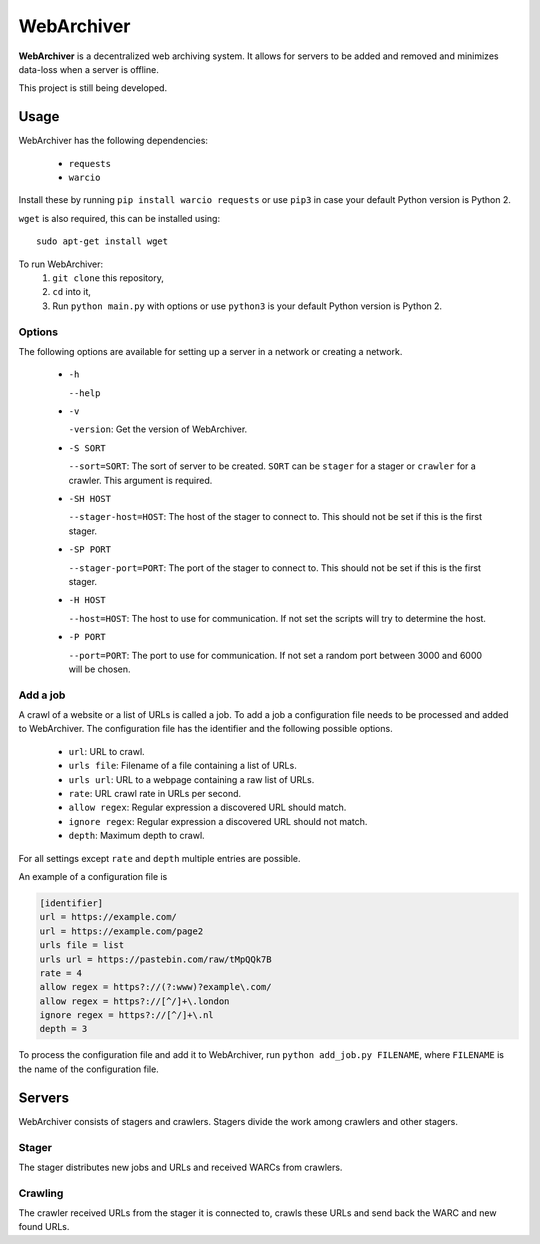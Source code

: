 WebArchiver
====

**WebArchiver** is a decentralized web archiving system. It allows for servers to be added and removed and minimizes data-loss when a server is offline.

This project is still being developed.

Usage
----

WebArchiver has the following dependencies:

 * ``requests``
 * ``warcio``

Install these by running ``pip install warcio requests`` or use ``pip3`` in case your default Python version is Python 2.

``wget`` is also required, this can be installed using::

    sudo apt-get install wget

To run WebArchiver:
 #. ``git clone`` this repository,
 #. ``cd`` into it,
 #. Run ``python main.py`` with options or use ``python3`` is your default Python version is Python 2.

Options
~~~~

The following options are available for setting up a server in a network or creating a network.

 * ``-h``

   ``--help``
 * ``-v``

   ``-version``: Get the version of WebArchiver.
 * ``-S SORT``

   ``--sort=SORT``: The sort of server to be created. ``SORT`` can be ``stager`` for a stager or ``crawler`` for a crawler. This argument is required.
 * ``-SH HOST``

   ``--stager-host=HOST``: The host of the stager to connect to. This should not be set if this is the first stager.
 * ``-SP PORT``

   ``--stager-port=PORT``: The port of the stager to connect to. This should not be set if this is the first stager.
 * ``-H HOST``

   ``--host=HOST``: The host to use for communication. If not set the scripts will try to determine the host.
 * ``-P PORT``

   ``--port=PORT``: The port to use for communication. If not set a random port between 3000 and 6000 will be chosen.

Add a job
~~~~

A crawl of a website or a list of URLs is called a job. To add a job a configuration file needs to be processed and added to WebArchiver. The configuration file has the identifier and the following possible options.

 * ``url``: URL to crawl.
 * ``urls file``: Filename of a file containing a list of URLs.
 * ``urls url``: URL to a webpage containing a raw list of URLs.
 * ``rate``: URL crawl rate in URLs per second.
 * ``allow regex``: Regular expression a discovered URL should match.
 * ``ignore regex``: Regular expression a discovered URL should not match.
 * ``depth``: Maximum depth to crawl.

For all settings except ``rate`` and ``depth`` multiple entries are possible.

An example of a configuration file is

.. code:: ini

    [identifier]
    url = https://example.com/
    url = https://example.com/page2
    urls file = list
    urls url = https://pastebin.com/raw/tMpQQk7B
    rate = 4
    allow regex = https?://(?:www)?example\.com/
    allow regex = https?://[^/]+\.london
    ignore regex = https?://[^/]+\.nl
    depth = 3

To process the configuration file and add it to WebArchiver, run ``python add_job.py FILENAME``, where ``FILENAME`` is the name of the configuration file.

Servers
----

WebArchiver consists of stagers and crawlers. Stagers divide the work among crawlers and other stagers.

Stager
~~~~

The stager distributes new jobs and URLs and received WARCs from crawlers.

Crawling
~~~~

The crawler received URLs from the stager it is connected to, crawls these URLs and send back the WARC and new found URLs.

